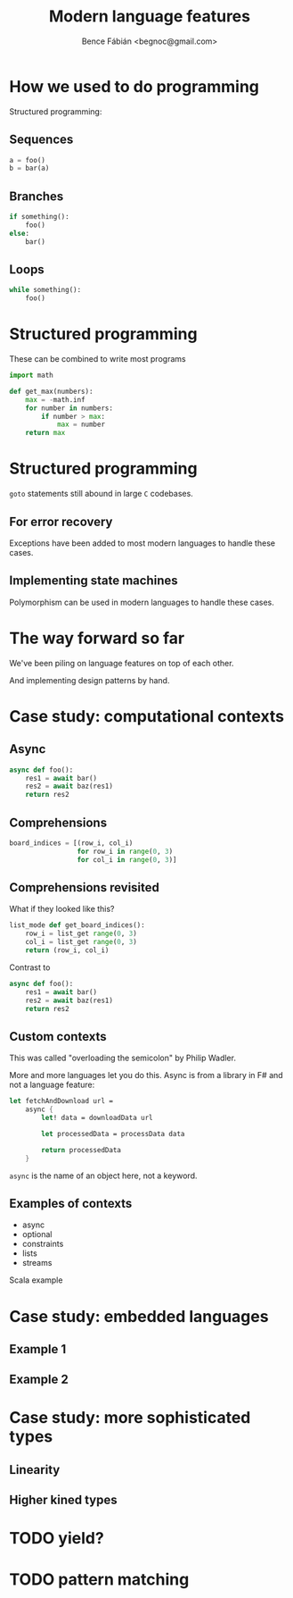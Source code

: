 #+OPTIONS: toc:nil num:nil ^:nil
#+TITLE: Modern language features
#+AUTHOR: Bence Fábián <begnoc@gmail.com>

* How we used to do programming

  Structured programming:

** Sequences

   #+BEGIN_SRC python
     a = foo()
     b = bar(a)
   #+END_SRC

** Branches

   #+BEGIN_SRC python
     if something():
         foo()
     else:
         bar()
   #+END_SRC

** Loops

   #+BEGIN_SRC python
     while something():
         foo()
   #+END_SRC

* Structured programming

  These can be combined to write most programs

  #+BEGIN_SRC python
    import math

    def get_max(numbers):
        max = -math.inf
        for number in numbers:
            if number > max:
                max = number
        return max
  #+END_SRC

* Structured programming

  =goto= statements still abound in large =C= codebases.

** For error recovery

   Exceptions have been added to most modern languages to handle these
   cases.

** Implementing state machines

   Polymorphism can be used in modern languages to handle these cases.

* The way forward so far

  We've been piling on language features on top of each other.

  And implementing design patterns by hand.

* Case study: computational contexts

** Async

   #+BEGIN_SRC python
     async def foo():
         res1 = await bar()
         res2 = await baz(res1)
         return res2
   #+END_SRC

** Comprehensions

   #+BEGIN_SRC python
     board_indices = [(row_i, col_i)
                      for row_i in range(0, 3)
                      for col_i in range(0, 3)]
   #+END_SRC

** Comprehensions revisited

   What if they looked like this?

   #+BEGIN_SRC python
     list_mode def get_board_indices():
         row_i = list_get range(0, 3)
         col_i = list_get range(0, 3)
         return (row_i, col_i)
   #+END_SRC

   Contrast to

   #+BEGIN_SRC python
     async def foo():
         res1 = await bar()
         res2 = await baz(res1)
         return res2
   #+END_SRC

** Custom contexts

   This was called "overloading the semicolon" by Philip Wadler.

   More and more languages let you do this.
   Async is from a library in F# and not a language feature:

   #+BEGIN_SRC fsharp
     let fetchAndDownload url =
         async {
             let! data = downloadData url

             let processedData = processData data

             return processedData
         }
   #+END_SRC

   =async= is the name of an object here, not a keyword.

** Examples of contexts

   - async
   - optional
   - constraints
   - lists
   - streams


   Scala example

* Case study: embedded languages

** Example 1
** Example 2

* Case study: more sophisticated types

** Linearity

** Higher kined types

* TODO yield?

* TODO pattern matching
